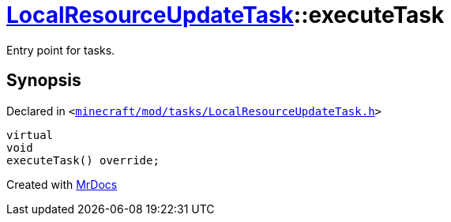 [#LocalResourceUpdateTask-executeTask]
= xref:LocalResourceUpdateTask.adoc[LocalResourceUpdateTask]::executeTask
:relfileprefix: ../
:mrdocs:


Entry point for tasks&period;



== Synopsis

Declared in `&lt;https://github.com/PrismLauncher/PrismLauncher/blob/develop/minecraft/mod/tasks/LocalResourceUpdateTask.h#L38[minecraft&sol;mod&sol;tasks&sol;LocalResourceUpdateTask&period;h]&gt;`

[source,cpp,subs="verbatim,replacements,macros,-callouts"]
----
virtual
void
executeTask() override;
----



[.small]#Created with https://www.mrdocs.com[MrDocs]#
